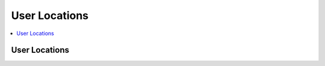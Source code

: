 User Locations
==============

.. contents::
 :local:


User Locations
--------------

.. http:get:: /api/v1/users/locations

  :synopsis: Returns the locations of users when they last refreshed fieldTask, (refer to :ref:`projects-api` for a web service call that returns projects)
  
  **Example response**:
  
  https://sg.smap.com.au/api/v1/users/locations
  
  .. sourcecode:: http
  
	HTTP/1.1 200 OK
	Vary: Accept
	Content-Type: application/json
	
	{
	  "type": "FeatureCollection",
	  "features": [
	    {
	      "type": "Feature",
	      "geometry": {
	        "type": "Point",
	        "coordinates": [
	          153.0110065,
	          -27.4457921
	        ]
	      },
	      "properties": {
	        "prikey": "1",
	        "User": "neil",
	        "Refresh Time": "2020-01-11 21:47:18.783563"
	      }
	    }
	  ],
	  "message": ""
	}
	
  :query text tz: Timezone
  :query integer project: Project ID 
  :reqheader Authorization: basic
  :statuscode 200: no error

